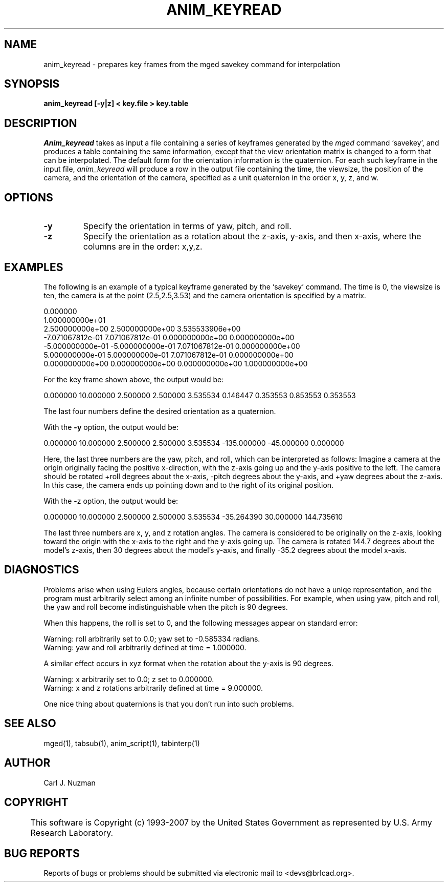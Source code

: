 .TH ANIM_KEYREAD 1 BRL-CAD
.\"                 A N I M _ K E Y R E A D . 1
.\" BRL-CAD
.\"
.\" Copyright (c) 1993-2007 United States Government as represented by
.\" the U.S. Army Research Laboratory.
.\"
.\" This document is made available under the terms of the GNU Free
.\" Documentation License or, at your option, under the terms of the
.\" GNU General Public License as published by the Free Software
.\" Foundation.  Permission is granted to copy, distribute and/or
.\" modify this document under the terms of the GNU Free Documentation
.\" License, Version 1.2 or any later version published by the Free
.\" Software Foundation; with no Invariant Sections, no Front-Cover
.\" Texts, and no Back-Cover Texts.  Permission is also granted to
.\" redistribute this document under the terms of the GNU General
.\" Public License; either version 2 of the License, or (at your
.\" option) any later version.
.\"
.\" You should have received a copy of the GNU Free Documentation
.\" License and/or the GNU General Public License along with this
.\" document; see the file named COPYING for more information.
.\"
.\".\".\"
.SH NAME
anim_keyread - prepares key frames from the mged savekey command for interpolation
.SH SYNOPSIS
.B anim_keyread
.B [-y|z]
.B < key.file
.B > key.table
.SH DESCRIPTION
.I Anim_keyread
takes as input a file containing a series of keyframes
generated by the
.I mged
command `savekey',  and produces a table containing
the same information, except that the view orientation matrix is
changed to a form that can be interpolated. The default form for the
orientation information is the quaternion.
For each such keyframe in the input file,
.I anim_keyread
will produce a
row in the output file containing the time, the viewsize, the position
of the camera, and the orientation of the camera, specified as a unit
quaternion in the order x, y, z, and w.
.SH OPTIONS
.TP
.B -y
Specify the orientation in terms of yaw, pitch, and roll.
.TP
.B -z
Specify the orientation as a rotation about the z-axis, y-axis,
and then x-axis, where the columns are in the order: x,y,z.
.SH EXAMPLES
The following is an example of a typical keyframe generated by the
`savekey' command. The time is 0, the viewsize is ten, the camera is at the
point (2.5,2.5,3.53) and the camera orientation is specified by a
matrix.
.nf

0.000000
1.000000000e+01
2.500000000e+00 2.500000000e+00 3.535533906e+00
-7.071067812e-01 7.071067812e-01 0.000000000e+00 0.000000000e+00
-5.000000000e-01 -5.000000000e-01 7.071067812e-01 0.000000000e+00
5.000000000e-01 5.000000000e-01 7.071067812e-01 0.000000000e+00
0.000000000e+00 0.000000000e+00 0.000000000e+00 1.000000000e+00

.fi
For the key frame shown above, the output would
be:
.sp
0.000000        10.000000       2.500000        2.500000        3.535534        0.146447        0.353553        0.853553        0.353553
.sp
The last four numbers define the desired orientation as a
quaternion.
.PP
With the
.B -y
option, the output would be:
.sp
0.000000        10.000000       2.500000        2.500000        3.535534        -135.000000      -45.000000      0.000000
.sp
Here, the last three numbers are the yaw, pitch, and roll,
which can be interpreted as follows: Imagine a camera at the origin
originally facing the positive x-direction, with the z-axis going up
and  the y-axis positive to the left. The camera should  be rotated
+roll degrees about the x-axis, -pitch degrees about the y-axis,
and +yaw degrees about the z-axis. In this case, the camera ends up
pointing down and to the right of its original position.
.PP
With the -z option, the output would be:
.sp
0.000000        10.000000       2.500000        2.500000        3.535534         -35.264390       30.000000       144.735610
.sp
The last three numbers are x, y, and z rotation angles.
The camera is considered to be originally on the z-axis, looking toward
the origin with the x-axis to the right and the y-axis going up. The
camera is rotated 144.7 degrees about the model's z-axis, then 30
degrees about the model's y-axis, and finally -35.2 degrees about the
model x-axis.
.SH DIAGNOSTICS
Problems arise when using Eulers angles, because
certain orientations do not have a uniqe representation, and the program
must arbitrarily select among an infinite number of possibilities. For
example, when using yaw, pitch and roll, the yaw and roll
become indistinguishable when the pitch is 90 degrees.
.PP
When this happens, the roll is set to 0, and the following
messages appear on standard error:
.nf

Warning: roll arbitrarily set to 0.0; yaw set to -0.585334 radians.
Warning: yaw and roll arbitrarily defined at time = 1.000000.

.fi
A similar effect occurs in xyz format when the rotation about
the y-axis is 90 degrees.
.nf

Warning: x arbitrarily set to 0.0; z set to 0.000000.
Warning: x and z rotations arbitrarily defined at time = 9.000000.

.fi
One nice thing about quaternions is that you don't run into such
problems.
.SH SEE ALSO
mged(1), tabsub(1), anim_script(1), tabinterp(1)
.SH AUTHOR
Carl J. Nuzman
.SH COPYRIGHT
	This software is Copyright (c) 1993-2007 by the United States
Government as represented by U.S. Army Research Laboratory.
.SH "BUG REPORTS"
Reports of bugs or problems should be submitted via electronic
mail to <devs@brlcad.org>.
